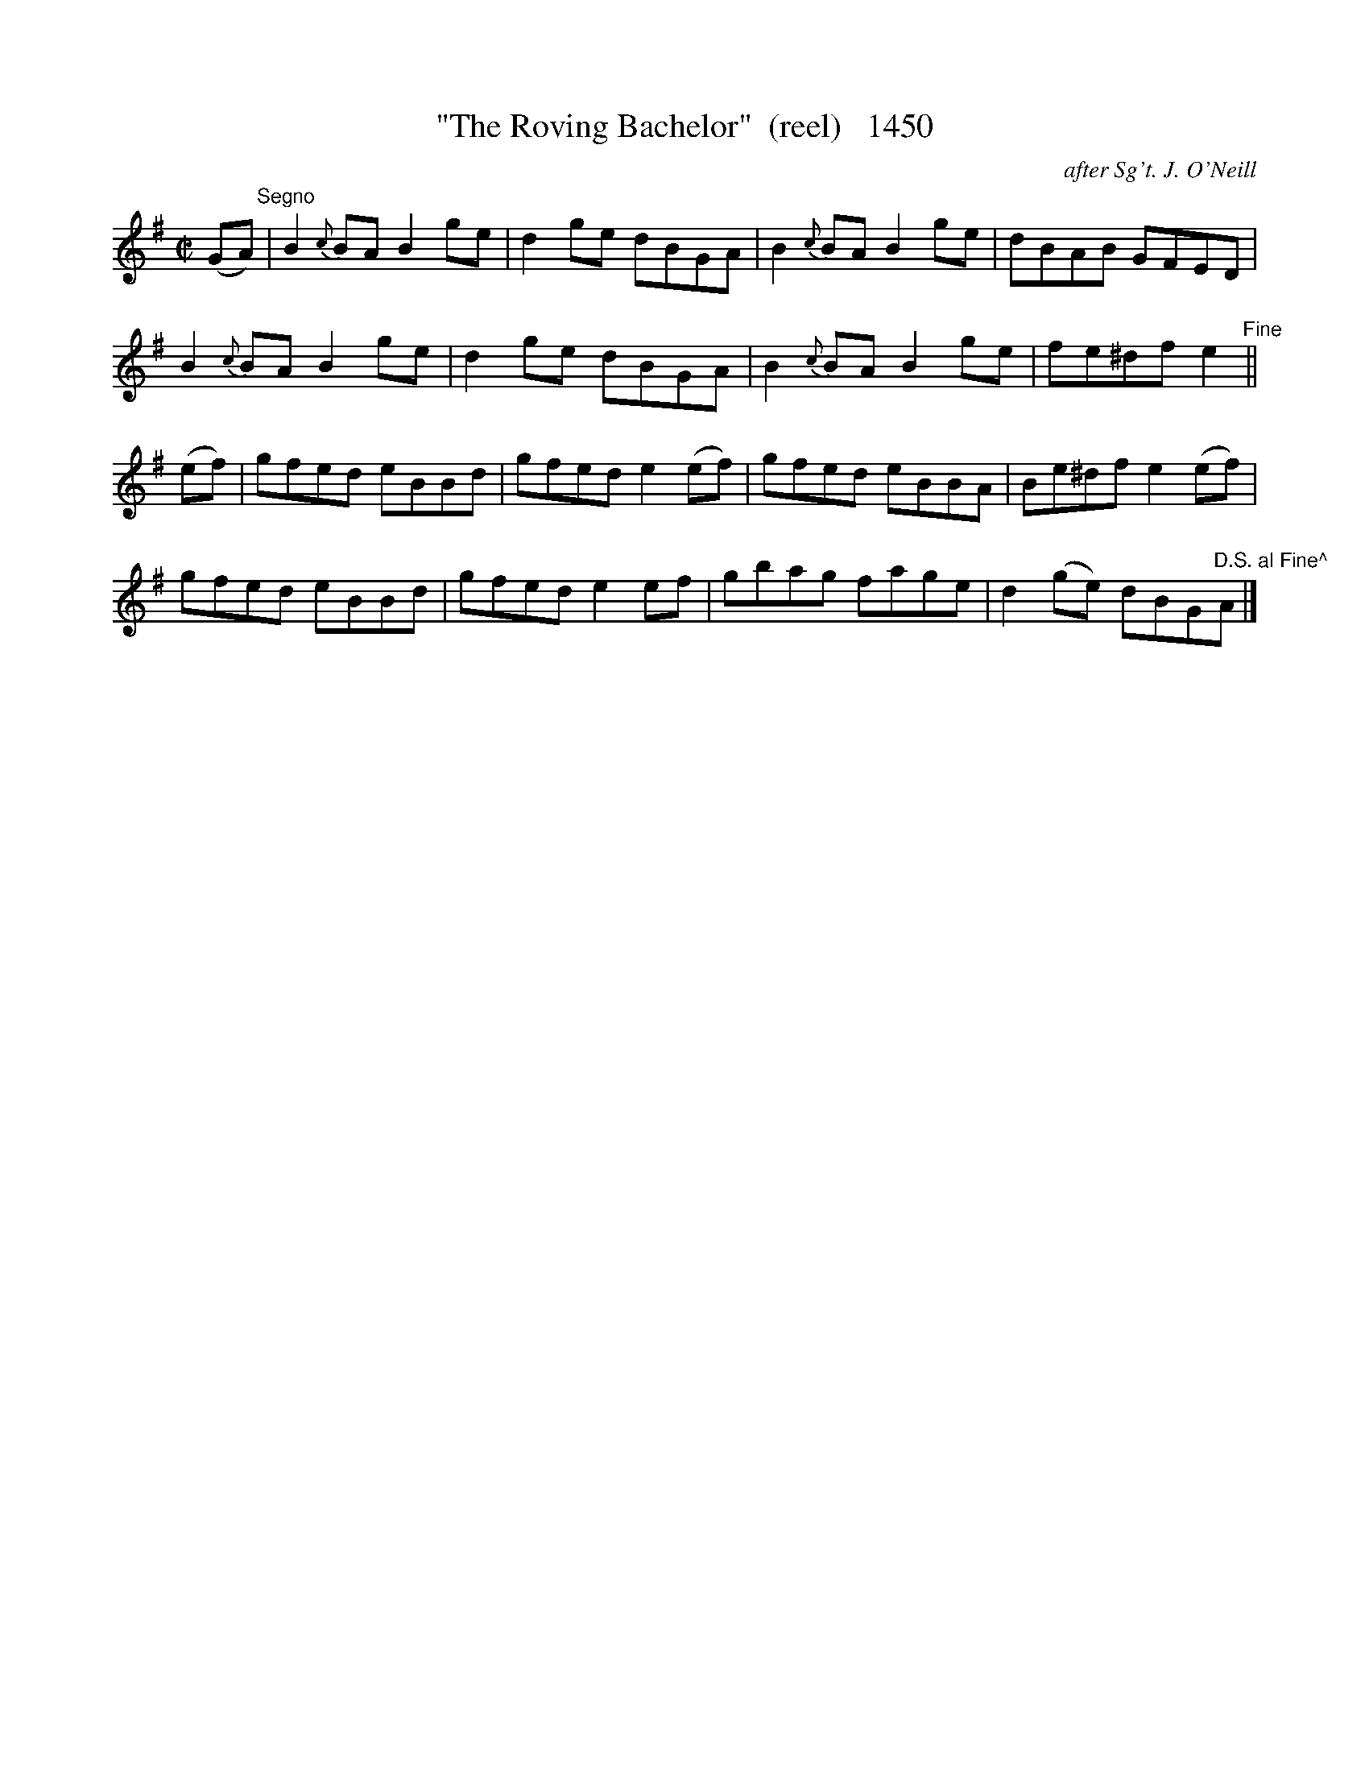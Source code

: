 X:1450
T:"The Roving Bachelor"  (reel)   1450
C:after Sg't. J. O'Neill
B:O'Neill's Music Of Ireland (The 1850) Lyon & Healy, Chicago, 1903 edition
Z:FROM O'NEILL'S TO NOTEWORTHY, FROM NOTEWORTHY TO ABC, MIDI AND .TXT BY VINCE
BRENNAN July 2003 (HTTP://WWW.SOSYOURMOM.COM)
I:abc2nwc
M:C|
L:1/8
K:G
(GA)"^Segno"|B2{c}BA B2ge|d2ge dBGA|B2{c}BA B2ge|dBAB GFED|
B2{c}BA B2ge|d2ge dBGA|B2{c}BA B2ge|fe^df e2"^Fine"||
(ef)|gfed eBBd|gfed e2(ef)|gfed eBBA|Be^df e2(ef)|
gfed eBBd|gfed e2ef|gbag fage|d2(ge) dBG"D.S. al Fine^"A|]


